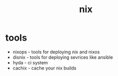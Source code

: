 :PROPERTIES:
:ID:       d25c9dab-fd6c-48b8-8252-620102b6b549
:END:
#+title: nix

* tools
- nixops - tools for deploying nix and nixos
- disnix - tools for deploying sevrices like ansible
- hyda - ci system
- cachix - cache your nix builds
